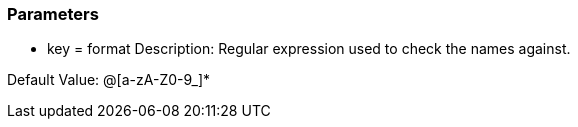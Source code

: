 === Parameters

* key = format
Description: Regular expression used to check the names against.

Default Value: @[a-zA-Z0-9_]*

